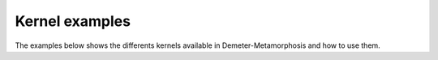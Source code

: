 .. _examples_gallery_kernels:

Kernel examples
=======================================================

The examples below shows the differents kernels available in Demeter-Metamorphosis
and how to use them.
